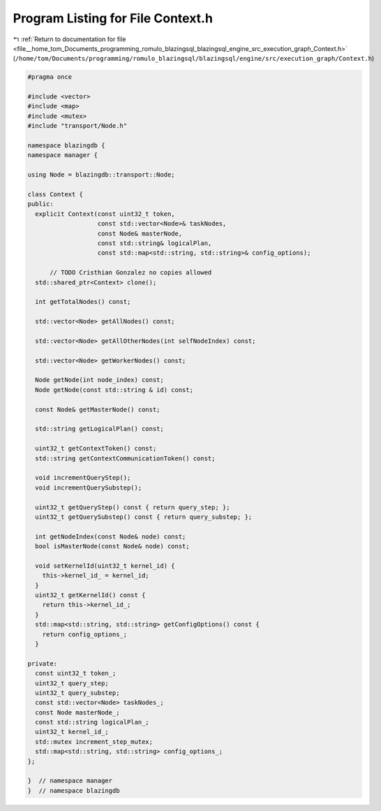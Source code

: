 
.. _program_listing_file__home_tom_Documents_programming_romulo_blazingsql_blazingsql_engine_src_execution_graph_Context.h:

Program Listing for File Context.h
==================================

|exhale_lsh| :ref:`Return to documentation for file <file__home_tom_Documents_programming_romulo_blazingsql_blazingsql_engine_src_execution_graph_Context.h>` (``/home/tom/Documents/programming/romulo_blazingsql/blazingsql/engine/src/execution_graph/Context.h``)

.. |exhale_lsh| unicode:: U+021B0 .. UPWARDS ARROW WITH TIP LEFTWARDS

.. code-block:: cpp

   #pragma once
   
   #include <vector>
   #include <map>
   #include <mutex>
   #include "transport/Node.h"
   
   namespace blazingdb {
   namespace manager {
   
   using Node = blazingdb::transport::Node;
   
   class Context {
   public:
     explicit Context(const uint32_t token,
                      const std::vector<Node>& taskNodes,
                      const Node& masterNode,
                      const std::string& logicalPlan,
                      const std::map<std::string, std::string>& config_options);
   
         // TODO Cristhian Gonzalez no copies allowed
     std::shared_ptr<Context> clone();
   
     int getTotalNodes() const;
   
     std::vector<Node> getAllNodes() const;
   
     std::vector<Node> getAllOtherNodes(int selfNodeIndex) const;
   
     std::vector<Node> getWorkerNodes() const;
   
     Node getNode(int node_index) const;
     Node getNode(const std::string & id) const;
   
     const Node& getMasterNode() const;
   
     std::string getLogicalPlan() const;
   
     uint32_t getContextToken() const;
     std::string getContextCommunicationToken() const;
   
     void incrementQueryStep();
     void incrementQuerySubstep();
   
     uint32_t getQueryStep() const { return query_step; };
     uint32_t getQuerySubstep() const { return query_substep; };
   
     int getNodeIndex(const Node& node) const;
     bool isMasterNode(const Node& node) const;
   
     void setKernelId(uint32_t kernel_id) {
       this->kernel_id_ = kernel_id;
     }
     uint32_t getKernelId() const {
       return this->kernel_id_;
     }
     std::map<std::string, std::string> getConfigOptions() const {
       return config_options_;
     }
   
   private:
     const uint32_t token_;
     uint32_t query_step;
     uint32_t query_substep;
     const std::vector<Node> taskNodes_;
     const Node masterNode_;
     const std::string logicalPlan_;
     uint32_t kernel_id_;
     std::mutex increment_step_mutex;
     std::map<std::string, std::string> config_options_;
   };
   
   }  // namespace manager
   }  // namespace blazingdb
